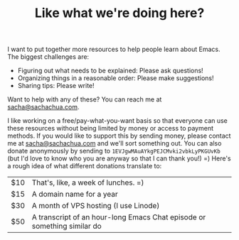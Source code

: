 #+TITLE: Like what we're doing here?

I want to put together more resources to help people learn about Emacs. The biggest challenges are:

- Figuring out what needs to be explained: Please ask questions!
- Organizing things in a reasonable order: Please make suggestions!
- Sharing tips: Please write!

Want to help with any of these? You can reach me at
[[mailto:sacha@sachachua.com][sacha@sachachua.com]].

I like working on a free/pay-what-you-want basis so that everyone can
use these resources without being limited by money or access to
payment methods. If you would like to support this by sending money,
please contact me at [[mailto:sacha@sachachua.com][sacha@sachachua.com]] and we'll sort something out.
You can also donate anonymously by sending to
=1EVJgwMAuAYkgPEJCMvki2vbkLyPKGUvKb= (but I'd love to know who you are
anyway so that I can thank you!) =) Here's a rough idea of what
different donations translate to:

| $10 | That's, like, a week of lunches. =)                                     |
| $15 | A domain name for a year                                                |
| $30 | A month of VPS hosting (I use Linode)                                   |
| $50 | A transcript of an hour-long Emacs Chat episode or something similar do |

